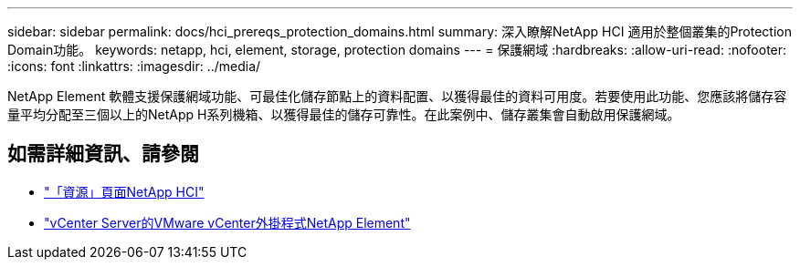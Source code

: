 ---
sidebar: sidebar 
permalink: docs/hci_prereqs_protection_domains.html 
summary: 深入瞭解NetApp HCI 適用於整個叢集的Protection Domain功能。 
keywords: netapp, hci, element, storage, protection domains 
---
= 保護網域
:hardbreaks:
:allow-uri-read: 
:nofooter: 
:icons: font
:linkattrs: 
:imagesdir: ../media/


[role="lead"]
NetApp Element 軟體支援保護網域功能、可最佳化儲存節點上的資料配置、以獲得最佳的資料可用度。若要使用此功能、您應該將儲存容量平均分配至三個以上的NetApp H系列機箱、以獲得最佳的儲存可靠性。在此案例中、儲存叢集會自動啟用保護網域。

[discrete]
== 如需詳細資訊、請參閱

* https://www.netapp.com/hybrid-cloud/hci-documentation/["「資源」頁面NetApp HCI"^]
* https://docs.netapp.com/us-en/vcp/index.html["vCenter Server的VMware vCenter外掛程式NetApp Element"^]

